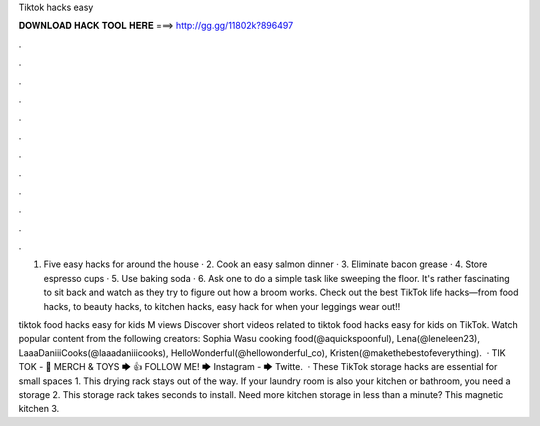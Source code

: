 Tiktok hacks easy



𝐃𝐎𝐖𝐍𝐋𝐎𝐀𝐃 𝐇𝐀𝐂𝐊 𝐓𝐎𝐎𝐋 𝐇𝐄𝐑𝐄 ===> http://gg.gg/11802k?896497



.



.



.



.



.



.



.



.



.



.



.



.

1. Five easy hacks for around the house · 2. Cook an easy salmon dinner · 3. Eliminate bacon grease · 4. Store espresso cups · 5. Use baking soda · 6. Ask one to do a simple task like sweeping the floor. It's rather fascinating to sit back and watch as they try to figure out how a broom works. Check out the best TikTok life hacks—from food hacks, to beauty hacks, to kitchen hacks, easy hack for when your leggings wear out!!

tiktok food hacks easy for kids M views Discover short videos related to tiktok food hacks easy for kids on TikTok. Watch popular content from the following creators: Sophia Wasu cooking food(@aquickspoonful), Lena(@leneleen23), LaaaDaniiiCooks(@laaadaniiicooks), HelloWonderful(@hellowonderful_co), Kristen(@makethebestofeverything).  · TIK TOK - 👚 MERCH & TOYS 🡆 👍 FOLLOW ME! 🡆 Instagram - 🡆 Twitte.  · These TikTok storage hacks are essential for small spaces 1. This drying rack stays out of the way. If your laundry room is also your kitchen or bathroom, you need a storage 2. This storage rack takes seconds to install. Need more kitchen storage in less than a minute? This magnetic kitchen 3.
